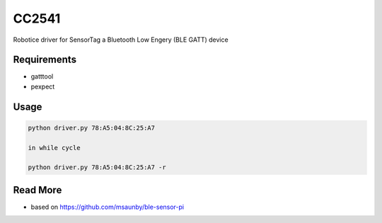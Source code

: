 
======
CC2541
======

Robotice driver for SensorTag a Bluetooth Low Engery (BLE GATT) device


Requirements
------------

* gatttool
* pexpect


Usage
-----

.. code-block:: bash

    python driver.py 78:A5:04:8C:25:A7

    in while cycle

    python driver.py 78:A5:04:8C:25:A7 -r


Read More
---------

* based on https://github.com/msaunby/ble-sensor-pi